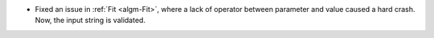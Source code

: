 - Fixed an issue in :ref:`Fit <algm-Fit>`, where a lack of operator between parameter and value caused a hard crash. Now, the input string is validated.
